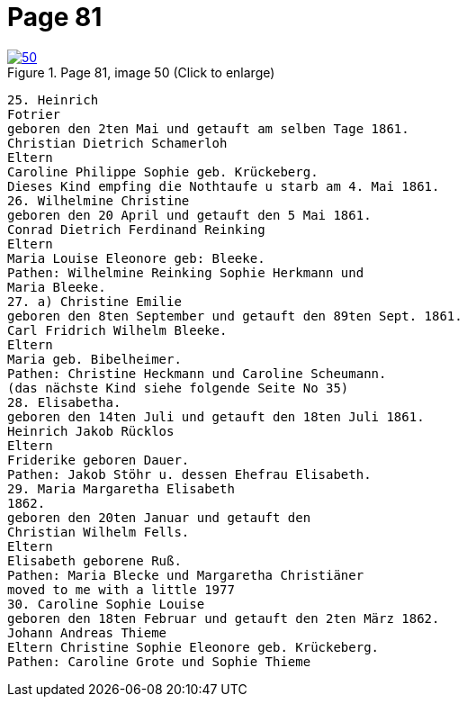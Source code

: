 = Page 81
:page-role: doc-width

image::50.jpg[align="left",title="Page 81, image 50 (Click to enlarge)",link=self]

[role="literal-narrower"]
....
25. Heinrich
Fotrier
geboren den 2ten Mai und getauft am selben Tage 1861.
Christian Dietrich Schamerloh
Eltern
Caroline Philippe Sophie geb. Krückeberg.
Dieses Kind empfing die Nothtaufe u starb am 4. Mai 1861.
26. Wilhelmine Christine
geboren den 20 April und getauft den 5 Mai 1861.
Conrad Dietrich Ferdinand Reinking
Eltern
Maria Louise Eleonore geb: Bleeke.
Pathen: Wilhelmine Reinking Sophie Herkmann und
Maria Bleeke.
27. a) Christine Emilie
geboren den 8ten September und getauft den 89ten Sept. 1861.
Carl Fridrich Wilhelm Bleeke.
Eltern
Maria geb. Bibelheimer.
Pathen: Christine Heckmann und Caroline Scheumann.
(das nächste Kind siehe folgende Seite No 35)
28. Elisabetha.
geboren den 14ten Juli und getauft den 18ten Juli 1861.
Heinrich Jakob Rücklos
Eltern
Friderike geboren Dauer.
Pathen: Jakob Stöhr u. dessen Ehefrau Elisabeth.
29. Maria Margaretha Elisabeth
1862.
geboren den 20ten Januar und getauft den
Christian Wilhelm Fells.
Eltern
Elisabeth geborene Ruß.
Pathen: Maria Blecke und Margaretha Christiäner
moved to me with a little 1977
30. Caroline Sophie Louise
geboren den 18ten Februar und getauft den 2ten März 1862.
Johann Andreas Thieme
Eltern Christine Sophie Eleonore geb. Krückeberg.
Pathen: Caroline Grote und Sophie Thieme
....
